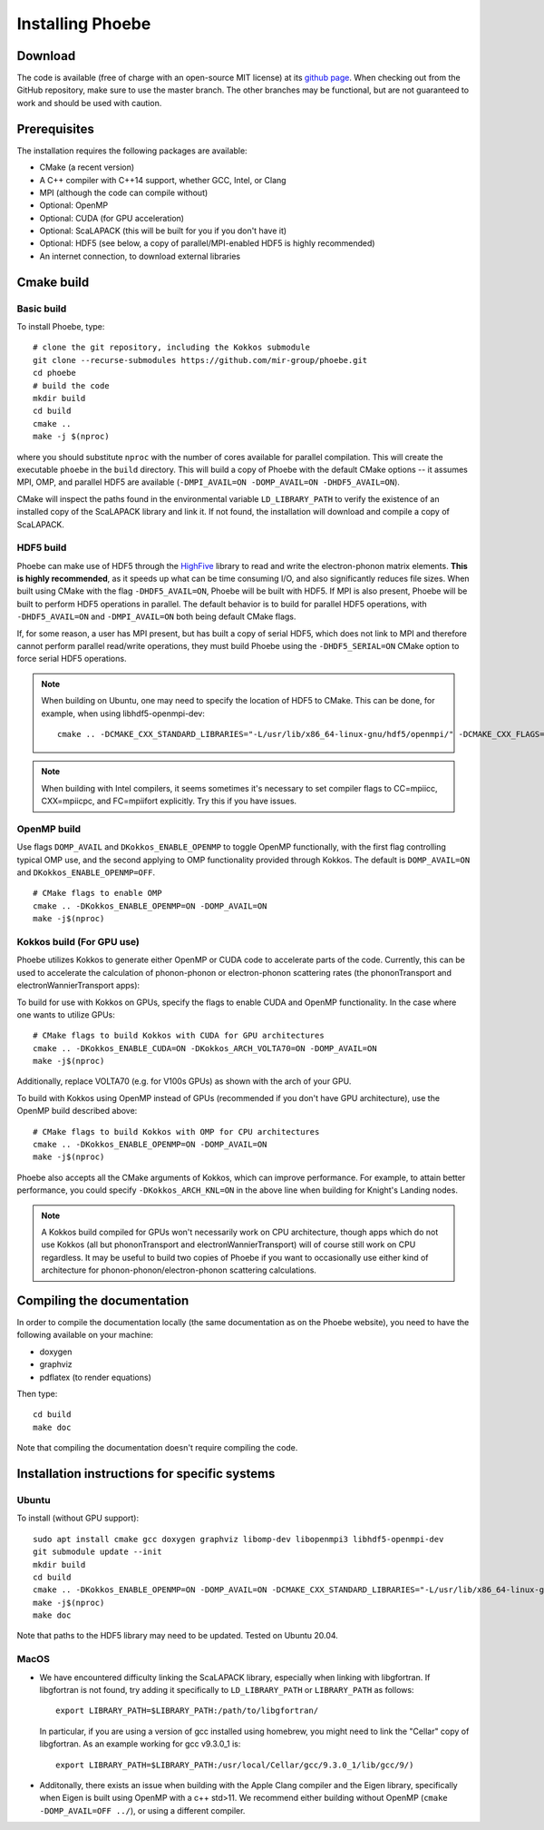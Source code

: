.. _installation:

Installing Phoebe
=================

Download
--------

The code is available (free of charge with an open-source MIT license) at its `github page <https://github.com/mir-group/phoebe>`__.
When checking out from the GitHub repository, make sure to use the master branch. The other branches may be functional, but are not guaranteed to work and should be used with caution.

Prerequisites
-------------

The installation requires the following packages are available:

* CMake (a recent version)

* A C++ compiler with C++14 support, whether GCC, Intel, or Clang

* MPI (although the code can compile without)

* Optional: OpenMP

* Optional: CUDA (for GPU acceleration)

* Optional: ScaLAPACK (this will be built for you if you don't have it)

* Optional: HDF5 (see below, a copy of parallel/MPI-enabled HDF5 is highly recommended)

* An internet connection, to download external libraries


Cmake build
-----------

Basic build
^^^^^^^^^^^

To install Phoebe, type::

  # clone the git repository, including the Kokkos submodule
  git clone --recurse-submodules https://github.com/mir-group/phoebe.git
  cd phoebe
  # build the code
  mkdir build
  cd build
  cmake ..
  make -j $(nproc)

where you should substitute ``nproc`` with the number of cores available for parallel compilation. This will create the executable ``phoebe`` in the ``build`` directory. This will build a copy of Phoebe with the default CMake options -- it assumes MPI, OMP, and parallel HDF5 are available (``-DMPI_AVAIL=ON -DOMP_AVAIL=ON -DHDF5_AVAIL=ON``).

CMake will inspect the paths found in the environmental variable ``LD_LIBRARY_PATH`` to verify the existence of an installed copy of the ScaLAPACK library and link it. If not found, the installation will download and compile a copy of ScaLAPACK.

HDF5 build
^^^^^^^^^^

Phoebe can make use of HDF5 through the `HighFive <https://github.com/BlueBrain/HighFive>`__ library to read and write the electron-phonon matrix elements.
**This is highly recommended**, as it speeds up what can be time consuming I/O, and also significantly reduces file sizes.
When built using CMake with the flag ``-DHDF5_AVAIL=ON``, Phoebe will be built with HDF5. If MPI is also present,
Phoebe will be built to perform HDF5 operations in parallel. The default behavior is to build for parallel HDF5 operations, with ``-DHDF5_AVAIL=ON`` and ``-DMPI_AVAIL=ON`` both being default CMake flags.

If, for some reason, a user has MPI present, but has built a copy of serial HDF5, which does not link to MPI and therefore cannot
perform parallel read/write operations, they must build Phoebe using the ``-DHDF5_SERIAL=ON`` CMake option to force serial HDF5 operations.

.. note::
  When building on Ubuntu, one may need to specify the location of HDF5 to CMake. This can be done, for example, when using libhdf5-openmpi-dev::

   cmake .. -DCMAKE_CXX_STANDARD_LIBRARIES="-L/usr/lib/x86_64-linux-gnu/hdf5/openmpi/" -DCMAKE_CXX_FLAGS="-I/usr/include/hdf5/openmpi/"

.. note::
   When building with Intel compilers, it seems sometimes it's necessary to set compiler flags to CC=mpiicc, CXX=mpiicpc, and FC=mpiifort explicitly. Try this if you have issues.


OpenMP build
^^^^^^^^^^^^
Use flags ``DOMP_AVAIL`` and ``DKokkos_ENABLE_OPENMP`` to toggle OpenMP functionally, with the first flag controlling typical OMP use, and the second applying to OMP functionality provided through Kokkos. The default is ``DOMP_AVAIL=ON`` and ``DKokkos_ENABLE_OPENMP=OFF``.
::

  # CMake flags to enable OMP
  cmake .. -DKokkos_ENABLE_OPENMP=ON -DOMP_AVAIL=ON
  make -j$(nproc)

Kokkos build (For GPU use)
^^^^^^^^^^^^^^^^^^^^^^^^^^^
Phoebe utilizes Kokkos to generate either OpenMP or CUDA code to accelerate parts of the code.
Currently, this can be used to accelerate the calculation of phonon-phonon or electron-phonon scattering rates (the phononTransport and electronWannierTransport apps):

To build for use with Kokkos on GPUs, specify the flags to enable CUDA and OpenMP functionality. In the case where one wants to utilize GPUs::

  # CMake flags to build Kokkos with CUDA for GPU architectures
  cmake .. -DKokkos_ENABLE_CUDA=ON -DKokkos_ARCH_VOLTA70=ON -DOMP_AVAIL=ON
  make -j$(nproc)

Additionally, replace VOLTA70 (e.g. for V100s GPUs) as shown with the arch of your GPU.

To build with Kokkos using OpenMP instead of GPUs (recommended if you don't have GPU architecture), use the OpenMP build described above::

  # CMake flags to build Kokkos with OMP for CPU architectures
  cmake .. -DKokkos_ENABLE_OPENMP=ON -DOMP_AVAIL=ON
  make -j$(nproc)

Phoebe also accepts all the CMake arguments of Kokkos, which can improve performance.
For example, to attain better performance, you could specify ``-DKokkos_ARCH_KNL=ON`` in the above line when building for Knight's Landing nodes.

.. note::

   A Kokkos build compiled for GPUs won't necessarily work on CPU architecture,
   though apps which do not use Kokkos (all but phononTransport and
   electronWannierTransport) will of course still work on CPU regardless.
   It may be useful to build two copies of Phoebe if you want to occasionally use either kind of architecture for phonon-phonon/electron-phonon scattering calculations.

Compiling the documentation
---------------------------

In order to compile the documentation locally (the same documentation as on the Phoebe website), you need to have the following available on your machine:

* doxygen

* graphviz

* pdflatex (to render equations)

Then type::

  cd build
  make doc

Note that compiling the documentation doesn't require compiling the code.


Installation instructions for specific systems
--------------------------------------------------------------------

Ubuntu
^^^^^^

To install (without GPU support)::

  sudo apt install cmake gcc doxygen graphviz libomp-dev libopenmpi3 libhdf5-openmpi-dev
  git submodule update --init
  mkdir build
  cd build
  cmake .. -DKokkos_ENABLE_OPENMP=ON -DOMP_AVAIL=ON -DCMAKE_CXX_STANDARD_LIBRARIES="-L/usr/lib/x86_64-linux-gnu/hdf5/openmpi/" -DCMAKE_CXX_FLAGS="-I/usr/include/hdf5/openmpi/"
  make -j$(nproc)
  make doc

Note that paths to the HDF5 library may need to be updated.
Tested on Ubuntu 20.04.

MacOS
^^^^^

* We have encountered difficulty linking the ScaLAPACK library, especially when linking with libgfortran. If libgfortran is not found, try adding it specifically to ``LD_LIBRARY_PATH`` or ``LIBRARY_PATH`` as follows:
  ::

    export LIBRARY_PATH=$LIBRARY_PATH:/path/to/libgfortran/

  In particular, if you are using a version of gcc installed using homebrew, you might need to link the "Cellar" copy of libgfortran. As an example working for gcc v9.3.0_1 is::

    export LIBRARY_PATH=$LIBRARY_PATH:/usr/local/Cellar/gcc/9.3.0_1/lib/gcc/9/)

* Additonally, there exists an issue when building with the Apple Clang compiler
  and the Eigen library, specifically when Eigen is built using OpenMP with a c++ std>11. We recommend either building without OpenMP (``cmake -DOMP_AVAIL=OFF ../``), or using a different compiler.
